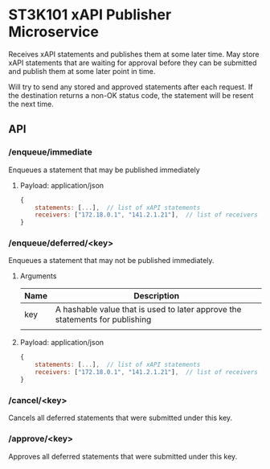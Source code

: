 * ST3K101 xAPI Publisher Microservice
Receives xAPI statements and publishes them at some later time.
May store xAPI statements that are waiting for approval before they can
be submitted and publish them at some later point in time.

Will try to send any stored and approved statements after each
request. If the destination returns a non-OK status code,
the statement will be resent the next time.

** API

*** /enqueue/immediate
Enqueues a statement that may be published immediately

**** Payload: application/json

#+BEGIN_SRC javascript
{
    statements: [...],  // list of xAPI statements
    receivers: ["172.18.0.1", "141.2.1.21"],  // list of receivers
}
#+END_SRC

*** /enqueue/deferred/<key>
Enqueues a statement that may not be published immediately.

**** Arguments

| Name | Description                                                                  |
|------+------------------------------------------------------------------------------|
| key  | A hashable value that is used to later approve the statements for publishing |
|      |                                                                              |

**** Payload: application/json

#+BEGIN_SRC javascript
{
    statements: [...],  // list of xAPI statements
    receivers: ["172.18.0.1", "141.2.1.21"],  // list of receivers
}
#+END_SRC
*** /cancel/<key>
    Cancels all deferred statements that were submitted under this key.
*** /approve/<key>
    Approves all deferred statements that were submitted under this key.
